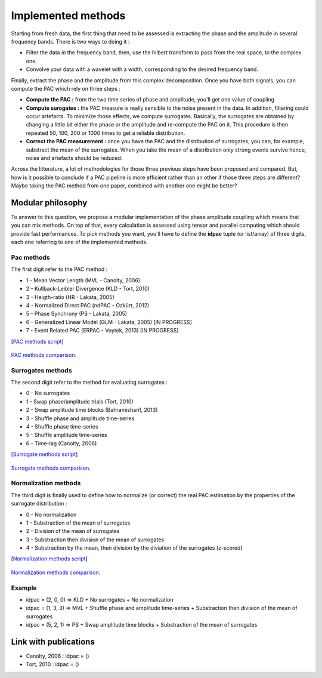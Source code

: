 .. _Methods:

Implemented methods
===================

Starting from fresh data, the first thing that need to be assessed is extracting the phase and the amplitude in several frequency bands. There is two ways to doing it :

* Filter the data in the frequency band, then, use the hilbert transform to pass from the real space, to the complex one. 
* Convolve your data with a wavelet with a width, corresponding to the desired frequency band.

Finally, extract the phase and the amplitude from this complex decomposition. Once you have both signals, you can compute the PAC which rely on three steps :

* **Compute the PAC :**  from the two time series of phase and amplitude, you'll get one value of coupling
* **Compute surogates :** the PAC measure is really sensible to the noise present in the data. In addition, filtering could occur artefacts. To minimize those effects, we compute surrogates. Basically, the surrogates are obtained by changing a little bit either the phase or the amplitude and re-compute the PAC on it. This procedure is then repeated 50, 100, 200 or 1000 times to get a reliable distribution.
* **Correct the PAC measurement :** once you have the PAC and the distribution of surrogates, you can, for example, substract the mean of the surrogates. When you take the mean of a distribution only strong events survive hence, noise and artefacts should be reduced.

Across the litterature, a lot of methodologies for those three previous steps have been proposed and compared. But, how is it possible to conclude if a PAC pipeline is more efficient rather than an other if those three steps are different? Maybe taking the PAC method from one paper, combined with another one might be better?

Modular philosophy
------------------

To answer to this question, we propose a modular implementation of the phase amplitude coupling which means that you can mix methods. On top of that, every calculation is assessed using tensor and parallel computing which should provide fast performances.
To pick methods you want, you'll have to define the **idpac** tuple (or list/array) of three digits, each one referring to one of the implemented methods. 

Pac methods
~~~~~~~~~~~

The first digit refer to the PAC method :

* 1 - Mean Vector Length (MVL - Canolty, 2006)
* 2 - Kullback-Leibler Divergence (KLD - Tort, 2010)
* 3 - Heigth-ratio (HR - Lakata, 2005)
* 4 - Normalized Direct PAC (ndPAC - Ozkürt, 2012)
* 5 - Phase Synchrony (PS - Lakata, 2005)
* 6 - Generalized Linear Model (GLM - Lakata, 2005) [IN PROGRESS]
* 7 - Event Related PAC (ERPAC - Voytek, 2013) [IN PROGRESS]

[`PAC methods script <https://github.com/EtienneCmb/tensorpac/blob/master/examples/4_ComparePacMethods.py>`_]

.. figure::  picture/4_pacmeth.png
   :align:   center

   `PAC methods comparison <https://github.com/EtienneCmb/tensorpac/blob/master/docs/source/picture/4_pacmeth.png>`_.

Surrogates methods
~~~~~~~~~~~~~~~~~~

The second digit refer to the method for evaluating surrogates :

* 0 - No surrogates
* 1 - Swap phase/amplitude trials (Tort, 2010)
* 2 - Swap amplitude time blocks (Bahramisharif, 2013)
* 3 - Shuffle phase and amplitude time-series
* 4 - Shuffle phase time-series
* 5 - Shuffle amplitude time-series
* 6 - Time-lag (Canolty, 2006)

[`Surrogate methods script <https://github.com/EtienneCmb/tensorpac/blob/master/examples/5_CompareSurrogatesMethods.py>`_]

.. figure::  picture/5_surrometh.png
   :align:   center

   `Surrogate methods comparison <https://github.com/EtienneCmb/tensorpac/blob/master/docs/source/picture/5_surrometh.png>`_.

Normalization methods
~~~~~~~~~~~~~~~~~~~~~

The third digit is finally used to define how to normalize (or correct) the real PAC estimation by the properties of the surrogate distribution :

* 0 - No normalization
* 1 - Substraction of the mean of surrogates
* 2 - Division of the mean of surrogates
* 3 - Substraction then division of the mean of surrogates
* 4 - Substraction by the mean, then division by the diviation of the surrogates (z-scored)

[`Normalization methods script <https://github.com/EtienneCmb/tensorpac/blob/master/examples/6_CompareNormalizationMethods.py>`_]

.. figure::  picture/6_normmeth.png
   :align:   center

   `Normalization methods comparison <https://github.com/EtienneCmb/tensorpac/blob/master/docs/source/picture/6_normmeth>`_.

Example
~~~~~~~

* idpac = (2, 0, 0) => KLD + No surrogates + No normalization
* idpac = (1, 3, 3) => MVL + Shuffle phase and amplitude time-series + Substraction then division of the mean of surrogates
* idpac = (5, 2, 1) => PS + Swap amplitude time blocks + Substraction of the mean of surrogates


Link with publications
----------------------

* Canolty, 2006 : idpac = ()
* Tort, 2010 : idpac = ()
